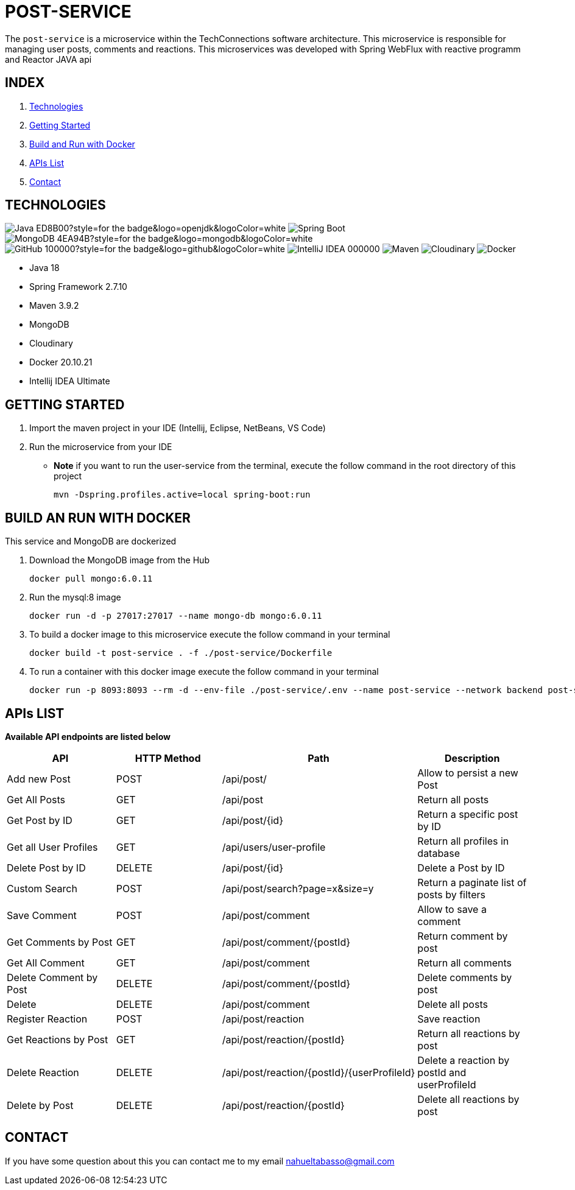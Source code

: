= POST-SERVICE

The `post-service` is a microservice within the TechConnections software architecture. This microservice is
responsible for managing user posts, comments and reactions.
This microservices was developed with Spring WebFlux with reactive programm and Reactor JAVA api

== INDEX

1. <<technologies, Technologies>>
2. <<getting-started, Getting Started>>
3. <<docker, Build and Run with Docker>>
4. <<apis, APIs List>>
5. <<contact, Contact>>

[[technologies]]
== TECHNOLOGIES
image:https://img.shields.io/badge/Java-ED8B00?style=for-the-badge&logo=openjdk&logoColor=white[]
image:https://img.shields.io/badge/Spring-6DB33F?style=for-the-badge&logo=spring&logoColor=white[Spring Boot, title="Spring Boot", alt="Spring Boot"]
image:https://img.shields.io/badge/MongoDB-4EA94B?style=for-the-badge&logo=mongodb&logoColor=white[]
image:https://img.shields.io/badge/GitHub-100000?style=for-the-badge&logo=github&logoColor=white[]
image:https://img.shields.io/badge/IntelliJ_IDEA-000000.svg?style=for-the-badge&logo=intellij-idea&logoColor=white[]
image:https://img.shields.io/badge/maven-✓-blue.svg[Maven, title="Maven", alt="Maven"]
image:https://img.shields.io/badge/Cloudinary-✓-red.svg[Cloudinary, title="Cloudinary", alt="Cloudinary"]
image:https://img.shields.io/badge/Docker-✓-blue.svg[Docker, title="Docker", alt="Docker"]

* Java 18
* Spring Framework 2.7.10
* Maven 3.9.2
* MongoDB
* Cloudinary
* Docker 20.10.21
* Intellij IDEA Ultimate

[[getting-started]]
== GETTING STARTED

1. Import the maven project in your IDE (Intellij, Eclipse, NetBeans, VS Code)
2. Run the microservice from your IDE

* *Note* if you want to run the user-service from the terminal, execute the follow command
in the root directory of this project
[source]
mvn -Dspring.profiles.active=local spring-boot:run

[[docker]]
== BUILD AN RUN WITH DOCKER

This service and MongoDB are dockerized

1. Download the MongoDB image from the Hub
[source]
docker pull mongo:6.0.11

2. Run the mysql:8 image
[source]
docker run -d -p 27017:27017 --name mongo-db mongo:6.0.11

3. To build a docker image to this microservice execute the follow command in your terminal
[source]
docker build -t post-service . -f ./post-service/Dockerfile

4. To run a container with this docker image execute the follow command in your terminal
[source]
docker run -p 8093:8093 --rm -d --env-file ./post-service/.env --name post-service --network backend post-service

[[apis]]
== APIs LIST

*Available API endpoints are listed below*

|===
^|API  ^|HTTP Method ^|Path ^|Description

^|Add new Post
^|POST
^|/api/post/
^|Allow to persist a new Post

^|Get All Posts
^|GET
^|/api/post
^|Return all posts

^|Get Post by ID
^|GET
^|/api/post/{id}
^|Return a specific post by ID

^|Get all User Profiles
^|GET
^|/api/users/user-profile
^|Return all profiles in database

^|Delete Post by ID
^|DELETE
^|/api/post/{id}
^|Delete a Post by ID

^|Custom Search
^|POST
^|/api/post/search?page=x&size=y
^|Return a paginate list of posts by filters

^|Save Comment
^|POST
^|/api/post/comment
^|Allow to save a comment

^|Get Comments by Post
^|GET
^|/api/post/comment/{postId}
^|Return comment by post

^|Get All Comment
^|GET
^|/api/post/comment
^|Return all comments

^|Delete Comment by Post
^|DELETE
^|/api/post/comment/{postId}
^|Delete comments by post

^|Delete
^|DELETE
^|/api/post/comment
^|Delete all posts

^|Register Reaction
^|POST
^|/api/post/reaction
^|Save reaction

^|Get Reactions by Post
^|GET
^|/api/post/reaction/{postId}
^|Return all reactions by post

^|Delete Reaction
^|DELETE
^|/api/post/reaction/{postId}/{userProfileId}
^|Delete a reaction by postId and userProfileId

^|Delete by Post
^|DELETE
^|/api/post/reaction/{postId}
^|Delete all reactions by post
|===

[[contact]]
== CONTACT
If you have some question about this you can contact me to my email nahueltabasso@gmail.com
